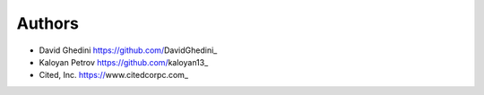 Authors
-------

*  David Ghedini https://github.com/DavidGhedini_
*  Kaloyan Petrov https://github.com/kaloyan13_
*  Cited, Inc. https://www.citedcorpc.com_

